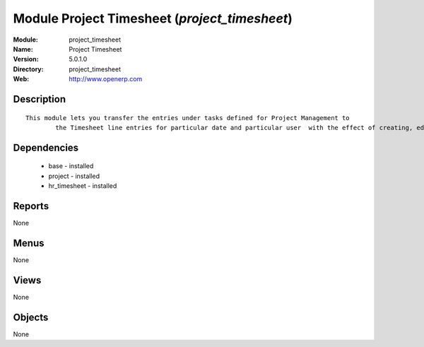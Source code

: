 
Module Project Timesheet (*project_timesheet*)
==============================================
:Module: project_timesheet
:Name: Project Timesheet
:Version: 5.0.1.0
:Directory: project_timesheet
:Web: http://www.openerp.com

Description
-----------

::

  This module lets you transfer the entries under tasks defined for Project Management to
          the Timesheet line entries for particular date and particular user  with the effect of creating, editing and deleting either ways.

Dependencies
------------

 * base - installed
 * project - installed
 * hr_timesheet - installed

Reports
-------

None


Menus
-------


None


Views
-----


None



Objects
-------

None
